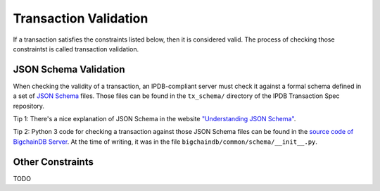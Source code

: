 Transaction Validation
======================

If a transaction satisfies the constraints listed below,
then it is considered valid.
The process of checking those constraintst is called transaction validation.


JSON Schema Validation
----------------------

When checking the validity of a transaction,
an IPDB-compliant server
must check it against a formal schema
defined in a set of `JSON Schema <http://json-schema.org/>`_ files.
Those files can be found
in the ``tx_schema/`` directory
of the IPDB Transaction Spec repository.

Tip 1: There's a nice explanation of JSON Schema in the website
`"Understanding JSON Schema"
<https://spacetelescope.github.io/understanding-json-schema/index.html>`_.

Tip 2: Python 3 code for checking a transaction against those JSON Schema files
can be found in the `source code of BigchainDB Server
<https://github.com/bigchaindb/bigchaindb>`_.
At the time of writing, it was in the file
``bigchaindb/common/schema/__init__.py``.


Other Constraints
-----------------

TODO
